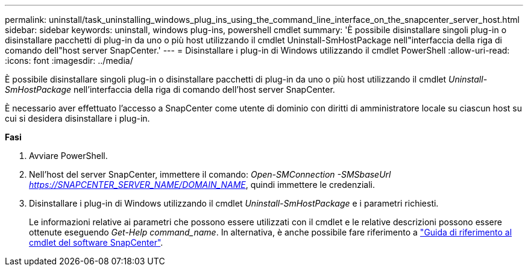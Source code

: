 ---
permalink: uninstall/task_uninstalling_windows_plug_ins_using_the_command_line_interface_on_the_snapcenter_server_host.html 
sidebar: sidebar 
keywords: uninstall, windows plug-ins, powershell cmdlet 
summary: 'È possibile disinstallare singoli plug-in o disinstallare pacchetti di plug-in da uno o più host utilizzando il cmdlet Uninstall-SmHostPackage nell"interfaccia della riga di comando dell"host server SnapCenter.' 
---
= Disinstallare i plug-in di Windows utilizzando il cmdlet PowerShell
:allow-uri-read: 
:icons: font
:imagesdir: ../media/


[role="lead"]
È possibile disinstallare singoli plug-in o disinstallare pacchetti di plug-in da uno o più host utilizzando il cmdlet _Uninstall-SmHostPackage_ nell'interfaccia della riga di comando dell'host server SnapCenter.

È necessario aver effettuato l'accesso a SnapCenter come utente di dominio con diritti di amministratore locale su ciascun host su cui si desidera disinstallare i plug-in.

*Fasi*

. Avviare PowerShell.
. Nell'host del server SnapCenter, immettere il comando: _Open-SMConnection -SMSbaseUrl https://SNAPCENTER_SERVER_NAME/DOMAIN_NAME_, quindi immettere le credenziali.
. Disinstallare i plug-in di Windows utilizzando il cmdlet _Uninstall-SmHostPackage_ e i parametri richiesti.
+
Le informazioni relative ai parametri che possono essere utilizzati con il cmdlet e le relative descrizioni possono essere ottenute eseguendo _Get-Help command_name_. In alternativa, è anche possibile fare riferimento a https://docs.netapp.com/us-en/snapcenter-cmdlets-47/index.html["Guida di riferimento al cmdlet del software SnapCenter"^].


